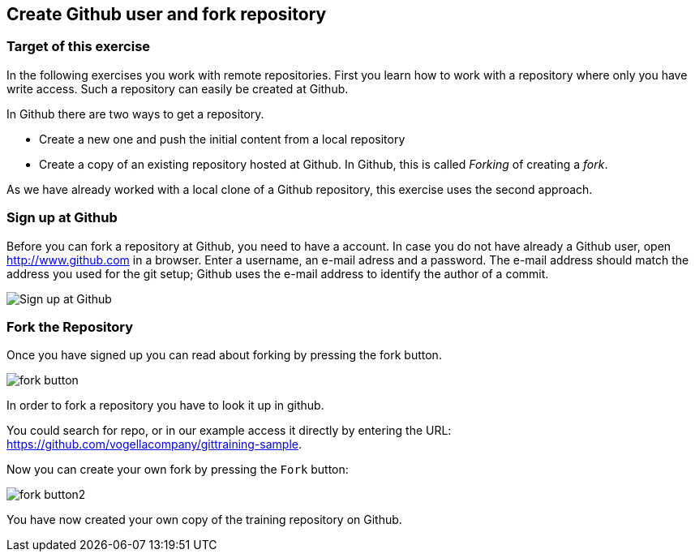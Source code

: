 [[fork_the_example_repository_on_github]]== Create Github user and fork repository=== Target of this exerciseIn the following exercises you work with remote repositories.First you learn how to work with arepository whereonly you havewrite access. Such a repository can easily be created at Github.In Github there are two ways to get a repository.* Create a new one and push the initial content from a local repository* Create a copy of an existing repository hosted at Github. In Github, this is called_Forking_of creating a_fork_.As we have already worked with a local clone of a Github repository, this exercise uses the second approach.[[Sign_up_at_github]]=== Sign up at GithubBefore you can fork a repository at Github, you need to have a account. In case you do not have already a Githubuser,openhttp://www.github.com[http://www.github.com]in a browser. Enter a username, an e-mail adress and a password.The e-mail address should match the address you usedfor the git setup; Github uses the e-mailaddress to identify the author of a commit.image::githubstart.png[Sign up at Github][[_fork_the_repository]]=== Fork the RepositoryOnce you have signed up you can read about forking by pressing the fork button.image::fork_button.png[pdfwidth=50%, Fork Help]In order to fork a repository you have to look it up in github.You could search for repo, or in our example access it directly by entering the URL:https://github.com/vogellacompany/gittraining-sample.Now you can create your own fork by pressing the`Fork`button:image::fork-button2.png[pdfwidth=50%, Fork Button]You have now created your own copy of the training repository on Github.
